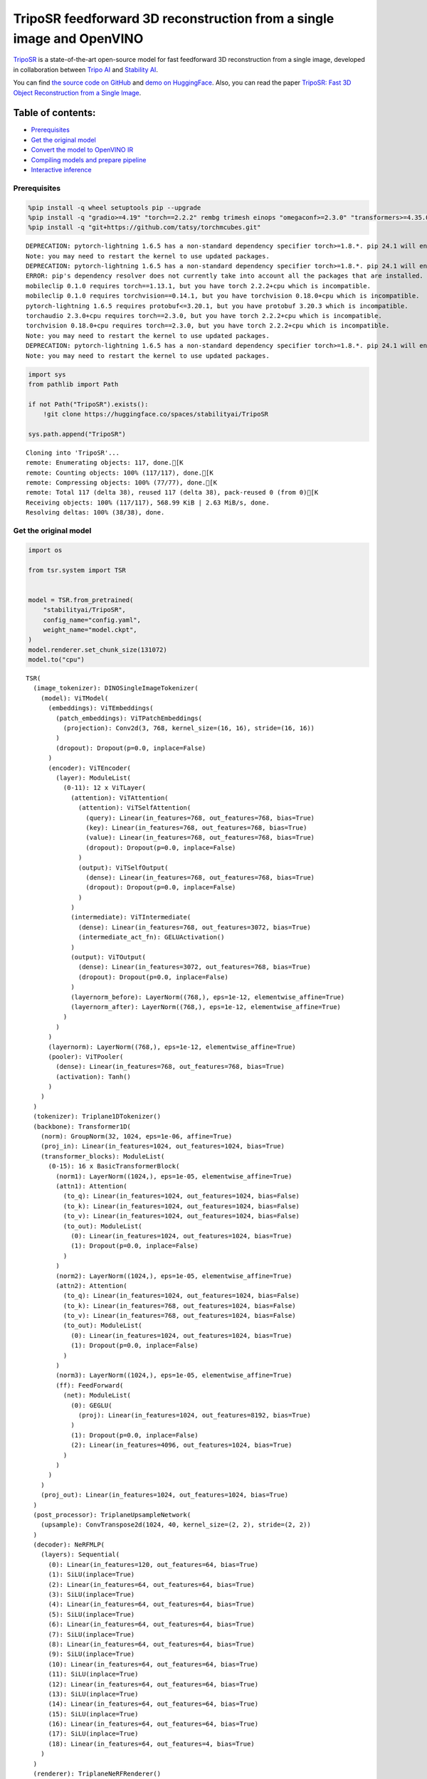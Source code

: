 TripoSR feedforward 3D reconstruction from a single image and OpenVINO
======================================================================

`TripoSR <https://huggingface.co/spaces/stabilityai/TripoSR>`__ is a
state-of-the-art open-source model for fast feedforward 3D
reconstruction from a single image, developed in collaboration between
`Tripo AI <https://www.tripo3d.ai/>`__ and `Stability
AI <https://stability.ai/news/triposr-3d-generation>`__.

You can find `the source code on
GitHub <https://github.com/VAST-AI-Research/TripoSR>`__ and `demo on
HuggingFace <https://huggingface.co/spaces/stabilityai/TripoSR>`__.
Also, you can read the paper `TripoSR: Fast 3D Object Reconstruction
from a Single Image <https://arxiv.org/abs/2403.02151>`__.



Table of contents:
^^^^^^^^^^^^^^^^^^

-  `Prerequisites <#prerequisites>`__
-  `Get the original model <#get-the-original-model>`__
-  `Convert the model to OpenVINO
   IR <#convert-the-model-to-openvino-ir>`__
-  `Compiling models and prepare
   pipeline <#compiling-models-and-prepare-pipeline>`__
-  `Interactive inference <#interactive-inference>`__

Prerequisites
-------------



.. code:: ipython3

    %pip install -q wheel setuptools pip --upgrade
    %pip install -q "gradio>=4.19" "torch==2.2.2" rembg trimesh einops "omegaconf>=2.3.0" "transformers>=4.35.0" "openvino>=2024.0.0" --extra-index-url https://download.pytorch.org/whl/cpu
    %pip install -q "git+https://github.com/tatsy/torchmcubes.git"


.. parsed-literal::

    DEPRECATION: pytorch-lightning 1.6.5 has a non-standard dependency specifier torch>=1.8.*. pip 24.1 will enforce this behaviour change. A possible replacement is to upgrade to a newer version of pytorch-lightning or contact the author to suggest that they release a version with a conforming dependency specifiers. Discussion can be found at https://github.com/pypa/pip/issues/12063
    Note: you may need to restart the kernel to use updated packages.
    DEPRECATION: pytorch-lightning 1.6.5 has a non-standard dependency specifier torch>=1.8.*. pip 24.1 will enforce this behaviour change. A possible replacement is to upgrade to a newer version of pytorch-lightning or contact the author to suggest that they release a version with a conforming dependency specifiers. Discussion can be found at https://github.com/pypa/pip/issues/12063
    ERROR: pip's dependency resolver does not currently take into account all the packages that are installed. This behaviour is the source of the following dependency conflicts.
    mobileclip 0.1.0 requires torch==1.13.1, but you have torch 2.2.2+cpu which is incompatible.
    mobileclip 0.1.0 requires torchvision==0.14.1, but you have torchvision 0.18.0+cpu which is incompatible.
    pytorch-lightning 1.6.5 requires protobuf<=3.20.1, but you have protobuf 3.20.3 which is incompatible.
    torchaudio 2.3.0+cpu requires torch==2.3.0, but you have torch 2.2.2+cpu which is incompatible.
    torchvision 0.18.0+cpu requires torch==2.3.0, but you have torch 2.2.2+cpu which is incompatible.
    Note: you may need to restart the kernel to use updated packages.
    DEPRECATION: pytorch-lightning 1.6.5 has a non-standard dependency specifier torch>=1.8.*. pip 24.1 will enforce this behaviour change. A possible replacement is to upgrade to a newer version of pytorch-lightning or contact the author to suggest that they release a version with a conforming dependency specifiers. Discussion can be found at https://github.com/pypa/pip/issues/12063
    Note: you may need to restart the kernel to use updated packages.


.. code:: ipython3

    import sys
    from pathlib import Path

    if not Path("TripoSR").exists():
        !git clone https://huggingface.co/spaces/stabilityai/TripoSR

    sys.path.append("TripoSR")


.. parsed-literal::

    Cloning into 'TripoSR'...
    remote: Enumerating objects: 117, done.[K
    remote: Counting objects: 100% (117/117), done.[K
    remote: Compressing objects: 100% (77/77), done.[K
    remote: Total 117 (delta 38), reused 117 (delta 38), pack-reused 0 (from 0)[K
    Receiving objects: 100% (117/117), 568.99 KiB | 2.63 MiB/s, done.
    Resolving deltas: 100% (38/38), done.


Get the original model
----------------------

.. code:: ipython3

    import os

    from tsr.system import TSR


    model = TSR.from_pretrained(
        "stabilityai/TripoSR",
        config_name="config.yaml",
        weight_name="model.ckpt",
    )
    model.renderer.set_chunk_size(131072)
    model.to("cpu")




.. parsed-literal::

    TSR(
      (image_tokenizer): DINOSingleImageTokenizer(
        (model): ViTModel(
          (embeddings): ViTEmbeddings(
            (patch_embeddings): ViTPatchEmbeddings(
              (projection): Conv2d(3, 768, kernel_size=(16, 16), stride=(16, 16))
            )
            (dropout): Dropout(p=0.0, inplace=False)
          )
          (encoder): ViTEncoder(
            (layer): ModuleList(
              (0-11): 12 x ViTLayer(
                (attention): ViTAttention(
                  (attention): ViTSelfAttention(
                    (query): Linear(in_features=768, out_features=768, bias=True)
                    (key): Linear(in_features=768, out_features=768, bias=True)
                    (value): Linear(in_features=768, out_features=768, bias=True)
                    (dropout): Dropout(p=0.0, inplace=False)
                  )
                  (output): ViTSelfOutput(
                    (dense): Linear(in_features=768, out_features=768, bias=True)
                    (dropout): Dropout(p=0.0, inplace=False)
                  )
                )
                (intermediate): ViTIntermediate(
                  (dense): Linear(in_features=768, out_features=3072, bias=True)
                  (intermediate_act_fn): GELUActivation()
                )
                (output): ViTOutput(
                  (dense): Linear(in_features=3072, out_features=768, bias=True)
                  (dropout): Dropout(p=0.0, inplace=False)
                )
                (layernorm_before): LayerNorm((768,), eps=1e-12, elementwise_affine=True)
                (layernorm_after): LayerNorm((768,), eps=1e-12, elementwise_affine=True)
              )
            )
          )
          (layernorm): LayerNorm((768,), eps=1e-12, elementwise_affine=True)
          (pooler): ViTPooler(
            (dense): Linear(in_features=768, out_features=768, bias=True)
            (activation): Tanh()
          )
        )
      )
      (tokenizer): Triplane1DTokenizer()
      (backbone): Transformer1D(
        (norm): GroupNorm(32, 1024, eps=1e-06, affine=True)
        (proj_in): Linear(in_features=1024, out_features=1024, bias=True)
        (transformer_blocks): ModuleList(
          (0-15): 16 x BasicTransformerBlock(
            (norm1): LayerNorm((1024,), eps=1e-05, elementwise_affine=True)
            (attn1): Attention(
              (to_q): Linear(in_features=1024, out_features=1024, bias=False)
              (to_k): Linear(in_features=1024, out_features=1024, bias=False)
              (to_v): Linear(in_features=1024, out_features=1024, bias=False)
              (to_out): ModuleList(
                (0): Linear(in_features=1024, out_features=1024, bias=True)
                (1): Dropout(p=0.0, inplace=False)
              )
            )
            (norm2): LayerNorm((1024,), eps=1e-05, elementwise_affine=True)
            (attn2): Attention(
              (to_q): Linear(in_features=1024, out_features=1024, bias=False)
              (to_k): Linear(in_features=768, out_features=1024, bias=False)
              (to_v): Linear(in_features=768, out_features=1024, bias=False)
              (to_out): ModuleList(
                (0): Linear(in_features=1024, out_features=1024, bias=True)
                (1): Dropout(p=0.0, inplace=False)
              )
            )
            (norm3): LayerNorm((1024,), eps=1e-05, elementwise_affine=True)
            (ff): FeedForward(
              (net): ModuleList(
                (0): GEGLU(
                  (proj): Linear(in_features=1024, out_features=8192, bias=True)
                )
                (1): Dropout(p=0.0, inplace=False)
                (2): Linear(in_features=4096, out_features=1024, bias=True)
              )
            )
          )
        )
        (proj_out): Linear(in_features=1024, out_features=1024, bias=True)
      )
      (post_processor): TriplaneUpsampleNetwork(
        (upsample): ConvTranspose2d(1024, 40, kernel_size=(2, 2), stride=(2, 2))
      )
      (decoder): NeRFMLP(
        (layers): Sequential(
          (0): Linear(in_features=120, out_features=64, bias=True)
          (1): SiLU(inplace=True)
          (2): Linear(in_features=64, out_features=64, bias=True)
          (3): SiLU(inplace=True)
          (4): Linear(in_features=64, out_features=64, bias=True)
          (5): SiLU(inplace=True)
          (6): Linear(in_features=64, out_features=64, bias=True)
          (7): SiLU(inplace=True)
          (8): Linear(in_features=64, out_features=64, bias=True)
          (9): SiLU(inplace=True)
          (10): Linear(in_features=64, out_features=64, bias=True)
          (11): SiLU(inplace=True)
          (12): Linear(in_features=64, out_features=64, bias=True)
          (13): SiLU(inplace=True)
          (14): Linear(in_features=64, out_features=64, bias=True)
          (15): SiLU(inplace=True)
          (16): Linear(in_features=64, out_features=64, bias=True)
          (17): SiLU(inplace=True)
          (18): Linear(in_features=64, out_features=4, bias=True)
        )
      )
      (renderer): TriplaneNeRFRenderer()
    )



Convert the model to OpenVINO IR
~~~~~~~~~~~~~~~~~~~~~~~~~~~~~~~~



Define the conversion function for PyTorch modules. We use
``ov.convert_model`` function to obtain OpenVINO Intermediate
Representation object and ``ov.save_model`` function to save it as XML
file.

.. code:: ipython3

    import torch

    import openvino as ov


    def convert(model: torch.nn.Module, xml_path: str, example_input):
        xml_path = Path(xml_path)
        if not xml_path.exists():
            xml_path.parent.mkdir(parents=True, exist_ok=True)
            with torch.no_grad():
                converted_model = ov.convert_model(model, example_input=example_input)
            ov.save_model(converted_model, xml_path, compress_to_fp16=False)

            # cleanup memory
            torch._C._jit_clear_class_registry()
            torch.jit._recursive.concrete_type_store = torch.jit._recursive.ConcreteTypeStore()
            torch.jit._state._clear_class_state()

The original model is a pipeline of several models. There are
``image_tokenizer``, ``tokenizer``, ``backbone`` and ``post_processor``.
``image_tokenizer`` contains ``ViTModel`` that consists of
``ViTPatchEmbeddings``, ``ViTEncoder`` and ``ViTPooler``. ``tokenizer``
is ``Triplane1DTokenizer``, ``backbone`` is ``Transformer1D``,
``post_processor`` is ``TriplaneUpsampleNetwork``. Convert all internal
models one by one.

.. code:: ipython3

    VIT_PATCH_EMBEDDINGS_OV_PATH = Path("models/vit_patch_embeddings_ir.xml")


    class PatchEmbedingWrapper(torch.nn.Module):
        def __init__(self, patch_embeddings):
            super().__init__()
            self.patch_embeddings = patch_embeddings

        def forward(self, pixel_values, interpolate_pos_encoding=True):
            outputs = self.patch_embeddings(pixel_values=pixel_values, interpolate_pos_encoding=True)
            return outputs


    example_input = {
        "pixel_values": torch.rand([1, 3, 512, 512], dtype=torch.float32),
    }

    convert(
        PatchEmbedingWrapper(model.image_tokenizer.model.embeddings.patch_embeddings),
        VIT_PATCH_EMBEDDINGS_OV_PATH,
        example_input,
    )


.. parsed-literal::

    /opt/home/k8sworker/ci-ai/cibuilds/ov-notebook/OVNotebookOps-681/.workspace/scm/ov-notebook/.venv/lib/python3.8/site-packages/transformers/models/vit/modeling_vit.py:167: TracerWarning: Converting a tensor to a Python boolean might cause the trace to be incorrect. We can't record the data flow of Python values, so this value will be treated as a constant in the future. This means that the trace might not generalize to other inputs!
      if num_channels != self.num_channels:


.. code:: ipython3

    VIT_ENCODER_OV_PATH = Path("models/vit_encoder_ir.xml")


    class EncoderWrapper(torch.nn.Module):
        def __init__(self, encoder):
            super().__init__()
            self.encoder = encoder

        def forward(
            self,
            hidden_states=None,
            head_mask=None,
            output_attentions=False,
            output_hidden_states=False,
            return_dict=False,
        ):
            outputs = self.encoder(
                hidden_states=hidden_states,
            )

            return outputs.last_hidden_state


    example_input = {
        "hidden_states": torch.rand([1, 1025, 768], dtype=torch.float32),
    }

    convert(
        EncoderWrapper(model.image_tokenizer.model.encoder),
        VIT_ENCODER_OV_PATH,
        example_input,
    )

.. code:: ipython3

    VIT_POOLER_OV_PATH = Path("models/vit_pooler_ir.xml")
    convert(
        model.image_tokenizer.model.pooler,
        VIT_POOLER_OV_PATH,
        torch.rand([1, 1025, 768], dtype=torch.float32),
    )

.. code:: ipython3

    TOKENIZER_OV_PATH = Path("models/tokenizer_ir.xml")
    convert(model.tokenizer, TOKENIZER_OV_PATH, torch.tensor(1))

.. code:: ipython3

    example_input = {
        "hidden_states": torch.rand([1, 1024, 3072], dtype=torch.float32),
        "encoder_hidden_states": torch.rand([1, 1025, 768], dtype=torch.float32),
    }

    BACKBONE_OV_PATH = Path("models/backbone_ir.xml")
    convert(model.backbone, BACKBONE_OV_PATH, example_input)

.. code:: ipython3

    POST_PROCESSOR_OV_PATH = Path("models/post_processor_ir.xml")
    convert(
        model.post_processor,
        POST_PROCESSOR_OV_PATH,
        torch.rand([1, 3, 1024, 32, 32], dtype=torch.float32),
    )

Compiling models and prepare pipeline
-------------------------------------



Select device from dropdown list for running inference using OpenVINO.

.. code:: ipython3

    import ipywidgets as widgets


    core = ov.Core()
    device = widgets.Dropdown(
        options=core.available_devices + ["AUTO"],
        value="AUTO",
        description="Device:",
        disabled=False,
    )

    device




.. parsed-literal::

    Dropdown(description='Device:', index=1, options=('CPU', 'AUTO'), value='AUTO')



.. code:: ipython3

    compiled_vit_patch_embeddings = core.compile_model(VIT_PATCH_EMBEDDINGS_OV_PATH, device.value)
    compiled_vit_model_encoder = core.compile_model(VIT_ENCODER_OV_PATH, device.value)
    compiled_vit_model_pooler = core.compile_model(VIT_POOLER_OV_PATH, device.value)

    compiled_tokenizer = core.compile_model(TOKENIZER_OV_PATH, device.value)
    compiled_backbone = core.compile_model(BACKBONE_OV_PATH, device.value)
    compiled_post_processor = core.compile_model(POST_PROCESSOR_OV_PATH, device.value)

Let’s create callable wrapper classes for compiled models to allow
interaction with original ``TSR`` class. Note that all of wrapper
classes return ``torch.Tensor``\ s instead of ``np.array``\ s.

.. code:: ipython3

    from collections import namedtuple


    class VitPatchEmdeddingsWrapper(torch.nn.Module):
        def __init__(self, vit_patch_embeddings, model):
            super().__init__()
            self.vit_patch_embeddings = vit_patch_embeddings
            self.projection = model.projection

        def forward(self, pixel_values, interpolate_pos_encoding=False):
            inputs = {
                "pixel_values": pixel_values,
            }
            outs = self.vit_patch_embeddings(inputs)[0]

            return torch.from_numpy(outs)


    class VitModelEncoderWrapper(torch.nn.Module):
        def __init__(self, vit_model_encoder):
            super().__init__()
            self.vit_model_encoder = vit_model_encoder

        def forward(
            self,
            hidden_states,
            head_mask,
            output_attentions=False,
            output_hidden_states=False,
            return_dict=False,
        ):
            inputs = {
                "hidden_states": hidden_states.detach().numpy(),
            }

            outs = self.vit_model_encoder(inputs)
            outputs = namedtuple("BaseModelOutput", ("last_hidden_state", "hidden_states", "attentions"))

            return outputs(torch.from_numpy(outs[0]), None, None)


    class VitModelPoolerWrapper(torch.nn.Module):
        def __init__(self, vit_model_pooler):
            super().__init__()
            self.vit_model_pooler = vit_model_pooler

        def forward(self, hidden_states):
            outs = self.vit_model_pooler(hidden_states.detach().numpy())[0]

            return torch.from_numpy(outs)


    class TokenizerWrapper(torch.nn.Module):
        def __init__(self, tokenizer, model):
            super().__init__()
            self.tokenizer = tokenizer
            self.detokenize = model.detokenize

        def forward(self, batch_size):
            outs = self.tokenizer(batch_size)[0]

            return torch.from_numpy(outs)


    class BackboneWrapper(torch.nn.Module):
        def __init__(self, backbone):
            super().__init__()
            self.backbone = backbone

        def forward(self, hidden_states, encoder_hidden_states):
            inputs = {
                "hidden_states": hidden_states,
                "encoder_hidden_states": encoder_hidden_states.detach().numpy(),
            }

            outs = self.backbone(inputs)[0]

            return torch.from_numpy(outs)


    class PostProcessorWrapper(torch.nn.Module):
        def __init__(self, post_processor):
            super().__init__()
            self.post_processor = post_processor

        def forward(self, triplanes):
            outs = self.post_processor(triplanes)[0]

            return torch.from_numpy(outs)

Replace all models in the original model by wrappers instances:

.. code:: ipython3

    model.image_tokenizer.model.embeddings.patch_embeddings = VitPatchEmdeddingsWrapper(
        compiled_vit_patch_embeddings,
        model.image_tokenizer.model.embeddings.patch_embeddings,
    )
    model.image_tokenizer.model.encoder = VitModelEncoderWrapper(compiled_vit_model_encoder)
    model.image_tokenizer.model.pooler = VitModelPoolerWrapper(compiled_vit_model_pooler)

    model.tokenizer = TokenizerWrapper(compiled_tokenizer, model.tokenizer)
    model.backbone = BackboneWrapper(compiled_backbone)
    model.post_processor = PostProcessorWrapper(compiled_post_processor)

Interactive inference
---------------------



.. code:: ipython3

    import tempfile

    import gradio as gr
    import numpy as np
    import rembg
    from PIL import Image

    from tsr.utils import remove_background, resize_foreground, to_gradio_3d_orientation


    rembg_session = rembg.new_session()


    def check_input_image(input_image):
        if input_image is None:
            raise gr.Error("No image uploaded!")


    def preprocess(input_image, do_remove_background, foreground_ratio):
        def fill_background(image):
            image = np.array(image).astype(np.float32) / 255.0
            image = image[:, :, :3] * image[:, :, 3:4] + (1 - image[:, :, 3:4]) * 0.5
            image = Image.fromarray((image * 255.0).astype(np.uint8))
            return image

        if do_remove_background:
            image = input_image.convert("RGB")
            image = remove_background(image, rembg_session)
            image = resize_foreground(image, foreground_ratio)
            image = fill_background(image)
        else:
            image = input_image
            if image.mode == "RGBA":
                image = fill_background(image)
        return image


    def generate(image):
        scene_codes = model(image, "cpu")  # the device is provided for the image processor
        mesh = model.extract_mesh(scene_codes)[0]
        mesh = to_gradio_3d_orientation(mesh)
        mesh_path = tempfile.NamedTemporaryFile(suffix=".obj", delete=False)
        mesh.export(mesh_path.name)
        return mesh_path.name


    with gr.Blocks() as demo:
        with gr.Row(variant="panel"):
            with gr.Column():
                with gr.Row():
                    input_image = gr.Image(
                        label="Input Image",
                        image_mode="RGBA",
                        sources="upload",
                        type="pil",
                        elem_id="content_image",
                    )
                    processed_image = gr.Image(label="Processed Image", interactive=False)
                with gr.Row():
                    with gr.Group():
                        do_remove_background = gr.Checkbox(label="Remove Background", value=True)
                        foreground_ratio = gr.Slider(
                            label="Foreground Ratio",
                            minimum=0.5,
                            maximum=1.0,
                            value=0.85,
                            step=0.05,
                        )
                with gr.Row():
                    submit = gr.Button("Generate", elem_id="generate", variant="primary")
            with gr.Column():
                with gr.Tab("Model"):
                    output_model = gr.Model3D(
                        label="Output Model",
                        interactive=False,
                    )
        with gr.Row(variant="panel"):
            gr.Examples(
                examples=[os.path.join("TripoSR/examples", img_name) for img_name in sorted(os.listdir("TripoSR/examples"))],
                inputs=[input_image],
                outputs=[processed_image, output_model],
                label="Examples",
                examples_per_page=20,
            )
        submit.click(fn=check_input_image, inputs=[input_image]).success(
            fn=preprocess,
            inputs=[input_image, do_remove_background, foreground_ratio],
            outputs=[processed_image],
        ).success(
            fn=generate,
            inputs=[processed_image],
            outputs=[output_model],
        )

    try:
        demo.launch(debug=False, height=680)
    except Exception:
        demo.queue().launch(share=True, debug=False, height=680)
    # if you are launching remotely, specify server_name and server_port
    # demo.launch(server_name='your server name', server_port='server port in int')
    # Read more in the docs: https://gradio.app/docs/


.. parsed-literal::

    Running on local URL:  http://127.0.0.1:7860

    To create a public link, set `share=True` in `launch()`.







